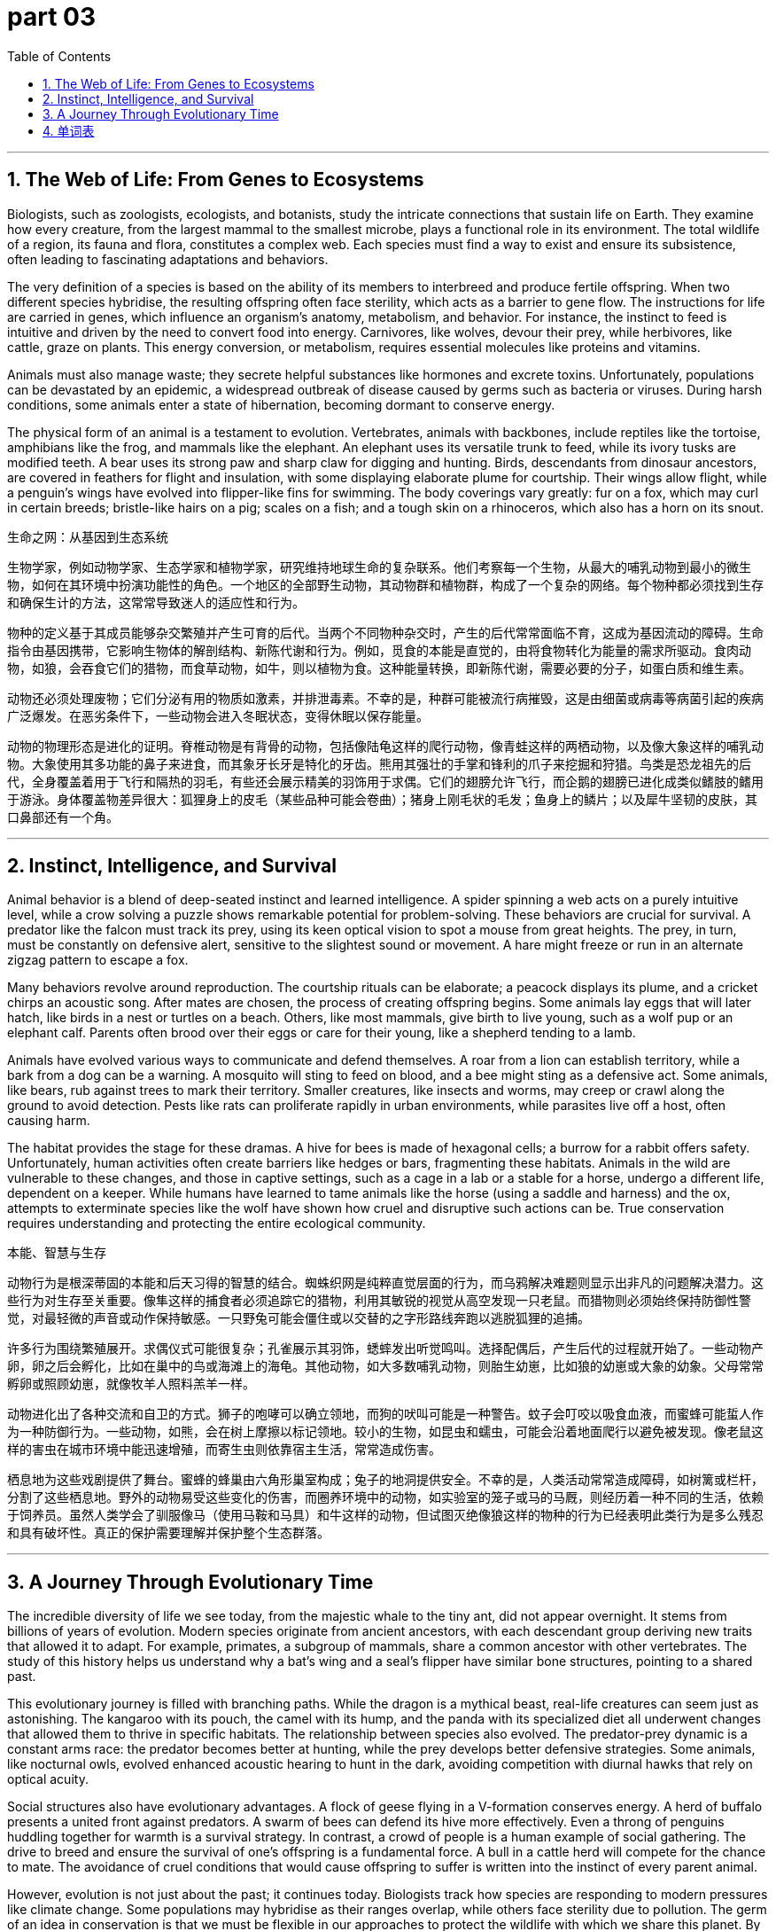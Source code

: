 
= part 03
:toc: left
:toclevels: 3
:sectnums:
:stylesheet: myAdocCss.css


'''

== The Web of Life: From Genes to Ecosystems

Biologists, such as zoologists, ecologists, and botanists, study the intricate connections that sustain life on Earth. They examine how every creature, from the largest mammal to the smallest microbe, plays a functional role in its environment. The total wildlife of a region, its fauna and flora, constitutes a complex web. Each species must find a way to exist and ensure its subsistence, often leading to fascinating adaptations and behaviors.

The very definition of a species is based on the ability of its members to interbreed and produce fertile offspring. When two different species hybridise, the resulting offspring often face sterility, which acts as a barrier to gene flow. The instructions for life are carried in genes, which influence an organism's anatomy, metabolism, and behavior. For instance, the instinct to feed is intuitive and driven by the need to convert food into energy. Carnivores, like wolves, devour their prey, while herbivores, like cattle, graze on plants. This energy conversion, or metabolism, requires essential molecules like proteins and vitamins.

Animals must also manage waste; they secrete helpful substances like hormones and excrete toxins. Unfortunately, populations can be devastated by an epidemic, a widespread outbreak of disease caused by germs such as bacteria or viruses. During harsh conditions, some animals enter a state of hibernation, becoming dormant to conserve energy.

The physical form of an animal is a testament to evolution. Vertebrates, animals with backbones, include reptiles like the tortoise, amphibians like the frog, and mammals like the elephant. An elephant uses its versatile trunk to feed, while its ivory tusks are modified teeth. A bear uses its strong paw and sharp claw for digging and hunting. Birds, descendants from dinosaur ancestors, are covered in feathers for flight and insulation, with some displaying elaborate plume for courtship. Their wings allow flight, while a penguin's wings have evolved into flipper-like fins for swimming. The body coverings vary greatly: fur on a fox, which may curl in certain breeds; bristle-like hairs on a pig; scales on a fish; and a tough skin on a rhinoceros, which also has a horn on its snout.

生命之网：从基因到生态系统

生物学家，例如动物学家、生态学家和植物学家，研究维持地球生命的复杂联系。他们考察每一个生物，从最大的哺乳动物到最小的微生物，如何在其环境中扮演功能性的角色。一个地区的全部野生动物，其动物群和植物群，构成了一个复杂的网络。每个物种都必须找到生存和确保生计的方法，这常常导致迷人的适应性和行为。

物种的定义基于其成员能够杂交繁殖并产生可育的后代。当两个不同物种杂交时，产生的后代常常面临不育，这成为基因流动的障碍。生命指令由基因携带，它影响生物体的解剖结构、新陈代谢和行为。例如，觅食的本能是直觉的，由将食物转化为能量的需求所驱动。食肉动物，如狼，会吞食它们的猎物，而食草动物，如牛，则以植物为食。这种能量转换，即新陈代谢，需要必要的分子，如蛋白质和维生素。

动物还必须处理废物；它们分泌有用的物质如激素，并排泄毒素。不幸的是，种群可能被流行病摧毁，这是由细菌或病毒等病菌引起的疾病广泛爆发。在恶劣条件下，一些动物会进入冬眠状态，变得休眠以保存能量。

动物的物理形态是进化的证明。脊椎动物是有背骨的动物，包括像陆龟这样的爬行动物，像青蛙这样的两栖动物，以及像大象这样的哺乳动物。大象使用其多功能的鼻子来进食，而其象牙长牙是特化的牙齿。熊用其强壮的手掌和锋利的爪子来挖掘和狩猎。鸟类是恐龙祖先的后代，全身覆盖着用于飞行和隔热的羽毛，有些还会展示精美的羽饰用于求偶。它们的翅膀允许飞行，而企鹅的翅膀已进化成类似鳍肢的鳍用于游泳。身体覆盖物差异很大：狐狸身上的皮毛（某些品种可能会卷曲）；猪身上刚毛状的毛发；鱼身上的鳞片；以及犀牛坚韧的皮肤，其口鼻部还有一个角。

'''

== Instinct, Intelligence, and Survival

Animal behavior is a blend of deep-seated instinct and learned intelligence. A spider spinning a web acts on a purely intuitive level, while a crow solving a puzzle shows remarkable potential for problem-solving. These behaviors are crucial for survival. A predator like the falcon must track its prey, using its keen optical vision to spot a mouse from great heights. The prey, in turn, must be constantly on defensive alert, sensitive to the slightest sound or movement. A hare might freeze or run in an alternate zigzag pattern to escape a fox.

Many behaviors revolve around reproduction. The courtship rituals can be elaborate; a peacock displays its plume, and a cricket chirps an acoustic song. After mates are chosen, the process of creating offspring begins. Some animals lay eggs that will later hatch, like birds in a nest or turtles on a beach. Others, like most mammals, give birth to live young, such as a wolf pup or an elephant calf. Parents often brood over their eggs or care for their young, like a shepherd tending to a lamb.

Animals have evolved various ways to communicate and defend themselves. A roar from a lion can establish territory, while a bark from a dog can be a warning. A mosquito will sting to feed on blood, and a bee might sting as a defensive act. Some animals, like bears, rub against trees to mark their territory. Smaller creatures, like insects and worms, may creep or crawl along the ground to avoid detection. Pests like rats can proliferate rapidly in urban environments, while parasites live off a host, often causing harm.

The habitat provides the stage for these dramas. A hive for bees is made of hexagonal cells; a burrow for a rabbit offers safety. Unfortunately, human activities often create barriers like hedges or bars, fragmenting these habitats. Animals in the wild are vulnerable to these changes, and those in captive settings, such as a cage in a lab or a stable for a horse, undergo a different life, dependent on a keeper. While humans have learned to tame animals like the horse (using a saddle and harness) and the ox, attempts to exterminate species like the wolf have shown how cruel and disruptive such actions can be. True conservation requires understanding and protecting the entire ecological community.

本能、智慧与生存

动物行为是根深蒂固的本能和后天习得的智慧的结合。蜘蛛织网是纯粹直觉层面的行为，而乌鸦解决难题则显示出非凡的问题解决潜力。这些行为对生存至关重要。像隼这样的捕食者必须追踪它的猎物，利用其敏锐的视觉从高空发现一只老鼠。而猎物则必须始终保持防御性警觉，对最轻微的声音或动作保持敏感。一只野兔可能会僵住或以交替的之字形路线奔跑以逃脱狐狸的追捕。

许多行为围绕繁殖展开。求偶仪式可能很复杂；孔雀展示其羽饰，蟋蟀发出听觉鸣叫。选择配偶后，产生后代的过程就开始了。一些动物产卵，卵之后会孵化，比如在巢中的鸟或海滩上的海龟。其他动物，如大多数哺乳动物，则胎生幼崽，比如狼的幼崽或大象的幼象。父母常常孵卵或照顾幼崽，就像牧羊人照料羔羊一样。

动物进化出了各种交流和自卫的方式。狮子的咆哮可以确立领地，而狗的吠叫可能是一种警告。蚊子会叮咬以吸食血液，而蜜蜂可能蜇人作为一种防御行为。一些动物，如熊，会在树上摩擦以标记领地。较小的生物，如昆虫和蠕虫，可能会沿着地面爬行以避免被发现。像老鼠这样的害虫在城市环境中能迅速增殖，而寄生虫则依靠宿主生活，常常造成伤害。

栖息地为这些戏剧提供了舞台。蜜蜂的蜂巢由六角形巢室构成；兔子的地洞提供安全。不幸的是，人类活动常常造成障碍，如树篱或栏杆，分割了这些栖息地。野外的动物易受这些变化的伤害，而圈养环境中的动物，如实验室的笼子或马的马厩，则经历着一种不同的生活，依赖于饲养员。虽然人类学会了驯服像马（使用马鞍和马具）和牛这样的动物，但试图灭绝像狼这样的物种的行为已经表明此类行为是多么残忍和具有破坏性。真正的保护需要理解并保护整个生态群落。

'''

== A Journey Through Evolutionary Time

The incredible diversity of life we see today, from the majestic whale to the tiny ant, did not appear overnight. It stems from billions of years of evolution. Modern species originate from ancient ancestors, with each descendant group deriving new traits that allowed it to adapt. For example, primates, a subgroup of mammals, share a common ancestor with other vertebrates. The study of this history helps us understand why a bat's wing and a seal's flipper have similar bone structures, pointing to a shared past.

This evolutionary journey is filled with branching paths. While the dragon is a mythical beast, real-life creatures can seem just as astonishing. The kangaroo with its pouch, the camel with its hump, and the panda with its specialized diet all underwent changes that allowed them to thrive in specific habitats. The relationship between species also evolved. The predator-prey dynamic is a constant arms race: the predator becomes better at hunting, while the prey develops better defensive strategies. Some animals, like nocturnal owls, evolved enhanced acoustic hearing to hunt in the dark, avoiding competition with diurnal hawks that rely on optical acuity.

Social structures also have evolutionary advantages. A flock of geese flying in a V-formation conserves energy. A herd of buffalo presents a united front against predators. A swarm of bees can defend its hive more effectively. Even a throng of penguins huddling together for warmth is a survival strategy. In contrast, a crowd of people is a human example of social gathering. The drive to breed and ensure the survival of one's offspring is a fundamental force. A bull in a cattle herd will compete for the chance to mate. The avoidance of cruel conditions that would cause offspring to suffer is written into the instinct of every parent animal.

However, evolution is not just about the past; it continues today. Biologists track how species are responding to modern pressures like climate change. Some populations may hybridise as their ranges overlap, while others face sterility due to pollution. The germ of an idea in conservation is that we must be flexible in our approaches to protect the wildlife with which we share this planet. By understanding that all life is connected through evolutionary history, from the largest elephant to the smallest bacteria, we can better appreciate our role in preserving this delicate web for future generations.

穿越进化时代的旅程

我们今天看到的令人难以置信的生命多样性，从雄伟的鲸鱼到微小的蚂蚁，并非一夜之间出现的。它源于数十亿年的进化。现代物种起源于古老的祖先，每一个后代群体衍生出新的特征使其能够适应。例如，灵长类动物作为哺乳动物的一个亚群，与其他脊椎动物共享一个共同祖先。对这段历史的研究帮助我们理解为什么蝙蝠的翅膀和海豹的鳍肢有相似的骨骼结构，这指向了一段共同的过去。

这段进化旅程充满了分支路径。虽然龙是一种神话中的野兽，但现实生活中的生物可能看起来同样令人惊讶。有育儿袋的袋鼠，有驼峰的骆驼，以及有特殊食性的熊猫，都经历了变化，使它们能够在特定的栖息地繁衍生息。物种之间的关系也进化了。捕食者-猎物的动态是一场持续的军备竞赛：捕食者变得更善于狩猎，而猎物则发展出更好的防御策略。一些动物，如夜间活动的猫头鹰，进化出增强的听觉以便在黑暗中狩猎，避免了与依赖视觉敏锐度的昼行鹰类的竞争。

社会结构也具有进化优势。一群呈V字形飞行的鹅可以节省能量。一群水牛可以形成统一战线对抗捕食者。一群蜜蜂可以更有效地保卫其蜂巢。甚至一群挤在一起取暖的企鹅也是一种生存策略。相比之下，人群是人类社会聚集的一个例子。繁殖并确保自己后代生存的驱动力是一种基本力量。牛群中的一头公牛会竞争交配的机会。避免会导致后代受苦的残忍条件，被写入每一只父母动物的本能之中。

然而，进化不仅仅是关于过去；它今天仍在继续。生物学家追踪物种如何应对像气候变化这样的现代压力。一些种群可能随着其活动范围重叠而杂交，而其他种群则因污染而面临不育。保护生物学的一个基本理念是，我们必须采取灵活的方法来保护与我们共享这个星球的野生动物。通过理解所有生命通过进化史相互联系，从最大的大象到最小的细菌，我们能更好地理解我们为后代保护这个脆弱网络的责任。


'''

== 单词表

biologist
zoologist
ecologist
botanist
mammal
primate
vertebrate
reptile
amphibian
carnivore
herbivore
creature
wildlife
fauna
flora
species
flock
herd
swarm
throng
crowd
beast
brute
cruel
originate
derive
stem
ancestor
descendant
offspring
subgroup
feed
breed
interbreed
hybridise
proliferate
sterility
mate
courtship
lay
hatch
brood
spawn
mature
skin
claw
paw
beak
fin
wing
plume
feather
fur
bristle
curl
insect
worm
pest
parasite
spider
butterfly
mosquito
cricket
penguin
seal
tortoise
turtle
whale
kangaroo
camel
panda
elephant
trunk
ivory
horn
bear
wolf
dragon
fox
cub
calf
pup
lamb
cattle
ox
bull
buffalo
horse
zebra
donkey
saddle
harness
falcon
hawk
eagle
owl
swallow
sparrow
pigeon
crow
swan
goose
cock
mouse
rat
squirrel
hare
frog
behaviour
bite
sting
bark
roar
rub
creep
crawl
habitat
nest
hive
cell
cage
stable
barn
hedge
barrier
bar
anatomy
epidemic
gene
germ
bacteria
virus
microbe
metabolism
protein
vitamin
secrete
excrete
devour
instinct
intuitive
potential
intelligence
functional
sensitive
flexible
acoustic
optical
nocturnal
dormant
hibernation
track
trace
alternate
prey
predator
victim
captive
defensive
undergo
suffer
vulnerable
subsistence
exist
exterminate
tame
keeper
shepherd
